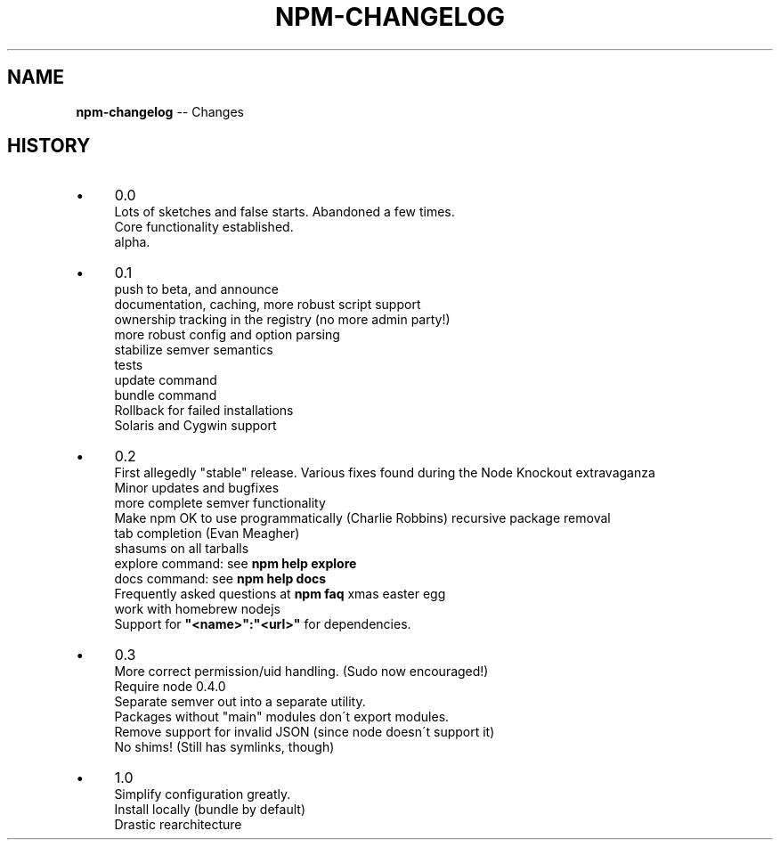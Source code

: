 .\" Generated with Ronnjs/v0.1
.\" http://github.com/kapouer/ronnjs/
.
.TH "NPM\-CHANGELOG" "1" "March 2011" "" ""
.
.SH "NAME"
\fBnpm-changelog\fR \-\- Changes
.
.SH "HISTORY"
.
.IP "\(bu" 4
0\.0
.
.br
Lots of sketches and false starts\.  Abandoned a few times\.
.
.br
Core functionality established\.
.
.br
alpha\.
.
.IP "\(bu" 4
0\.1
.
.br
push to beta, and announce
.
.br
documentation, caching, more robust script support
.
.br
ownership tracking in the registry (no more admin party!)
.
.br
more robust config and option parsing
.
.br
stabilize semver semantics
.
.br
tests
.
.br
update command
.
.br
bundle command
.
.br
Rollback for failed installations
.
.br
Solaris and Cygwin support
.
.IP "\(bu" 4
0\.2
.
.br
First allegedly "stable" release\.
Various fixes found during the Node Knockout extravaganza
.
.br
Minor updates and bugfixes
.
.br
more complete semver functionality
.
.br
Make npm OK to use programmatically (Charlie Robbins)
recursive package removal
.
.br
tab completion (Evan Meagher)
.
.br
shasums on all tarballs
.
.br
explore command: see \fBnpm help explore\fR
.
.br
docs command: see \fBnpm help docs\fR
.
.br
Frequently asked questions at \fBnpm faq\fR
xmas easter egg
.
.br
work with homebrew nodejs
.
.br
Support for \fB"<name>":"<url>"\fR for dependencies\.
.
.IP "\(bu" 4
0\.3
.
.br
More correct permission/uid handling\.  (Sudo now encouraged!)
.
.br
Require node 0\.4\.0
.
.br
Separate semver out into a separate utility\.
.
.br
Packages without "main" modules don\'t export modules\.
.
.br
Remove support for invalid JSON (since node doesn\'t support it)
.
.br
No shims! (Still has symlinks, though)
.
.IP "\(bu" 4
1\.0
.
.br
Simplify configuration greatly\.
.
.br
Install locally (bundle by default)
.
.br
Drastic rearchitecture
.
.IP "" 0

